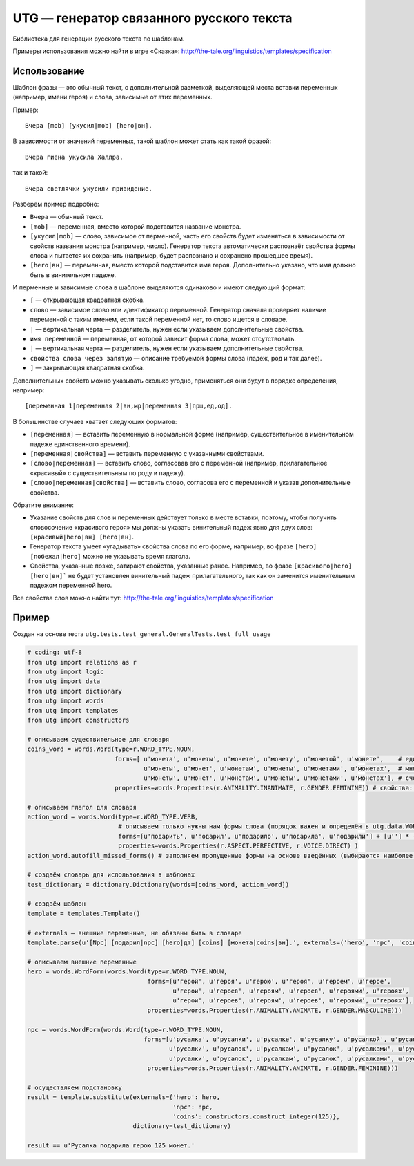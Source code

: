 ##########################################
UTG — генератор связанного русского текста
##########################################

Библиотека для генерации русского текста по шаблонам.

Примеры использования можно найти в игре «Сказка»: http://the-tale.org/linguistics/templates/specification

*************
Использование
*************

Шаблон фразы — это обычный текст, с дополнительной разметкой, выделяющей места вставки переменных (например, имени героя) и слова, зависимые от этих переменных.

Пример::

  Вчера [mob] [укусил|mob] [hero|вн].

В зависимости от значений переменных, такой шаблон может стать как такой фразой::

  Вчера гиена укусила Халлра.

так и такой::

  Вчера светлячки укусили привидение.

Разберём пример подробно:

* ``Вчера`` — обычный текст.
* ``[mob]`` — переменная, вместо которой подставится название монстра.
* ``[укусил|mob]`` — слово, зависимое от перменной, часть его свойств будет изменяться в зависимости от свойств названия монстра (например, число). Генератор текста автоматически распознаёт свойства формы слова и пытается их сохранить (например, будет распознано и сохранено прошедшее время).
* ``[hero|вн]`` — переменная, вместо которой подставится имя героя. Дополнительно указано, что имя должно быть в винительном падеже.

И перменные и зависимые слова в шаблоне выделяются одинаково и имеют следующий формат:

* ``[`` — открывающая квадратная скобка.
* ``слово`` — зависимое слово или идентификатор переменной. Генератор сначала проверяет наличие переменной с таким именем, если такой переменной нет, то слово ищется в словаре.
* ``|`` — вертикальная черта — разделитель, нужен если указываем дополнительные свойства.
* ``имя переменной`` — переменная, от которой зависит форма слова, может отсутствовать.
* ``|`` — вертикальная черта — разделитель, нужен если указываем дополнительные свойства.
* ``свойства слова через запятую`` — описание требуемой формы слова (падеж, род и так далее).
* ``]`` — закрывающая квадратная скобка.

Дополнительных свойств можно указывать сколько угодно, применяться они будут в порядке определения, например::

  [переменная 1|переменная 2|вн,мр|переменная 3|прш,ед,од].

В большинстве случаев хватает следующих форматов:

* ``[переменная]`` — вставить переменную в нормальной форме (например, существительное в именительном падеже единственного времени).
* ``[переменная|свойства]`` — вставить переменную с указанными свойствами.
* ``[слово|переменная]`` — вставить слово, согласовав его с переменной (например, прилагательное «красивый» с существительным по роду и падежу).
* ``[слово|переменная|свойства]`` — вставить слово, согласова его с переменной и указав дополнительные свойства.

Обратите внимание:

* Указание свойств для слов и переменных действует только в месте вставки, поэтому, чтобы получить словосочение «красивого героя» мы должны указать винительный падеж явно для двух слов: ``[красивый|hero|вн] [hero|вн]``.
* Генератор текста умеет «угадывать» свойства слова по его форме, например, во фразе ``[hero] [побежал|hero]`` можно не указывать время глагола.
* Свойства, указанные позже, затирают свойства, указанные ранее. Например, во фразе ``[красивого|hero] [hero|вн]``` не будет установлен винительный падеж прилагательного, так как он заменится именительным падежом переменной hero.

Все свойства слов можно найти тут: http://the-tale.org/linguistics/templates/specification

******
Пример
******

Создан на основе теста ``utg.tests.test_general.GeneralTests.test_full_usage``

.. code:: python

   # coding: utf-8
   from utg import relations as r
   from utg import logic
   from utg import data
   from utg import dictionary
   from utg import words
   from utg import templates
   from utg import constructors

   # описываем существительное для словаря
   coins_word = words.Word(type=r.WORD_TYPE.NOUN,
                           forms=[ u'монета', u'монеты', u'монете', u'монету', u'монетой', u'монете',    # единственнео число
                                   u'монеты', u'монет', u'монетам', u'монеты', u'монетами', u'монетах',  # множественное число
                                   u'монеты', u'монет', u'монетам', u'монеты', u'монетами', u'монетах'], # счётное число (заполнено для пример, может быть заполнено методом autofill_missed_forms)
                           properties=words.Properties(r.ANIMALITY.INANIMATE, r.GENDER.FEMININE)) # свойства: неодушевлённое, женский род

   # описываем глагол для словаря
   action_word = words.Word(type=r.WORD_TYPE.VERB,
                            # описываем только нужны нам формы слова (порядок важен и определён в utg.data.WORDS_CACHES[r.WORD_TYPE.VERB])
                            forms=[u'подарить', u'подарил', u'подарило', u'подарила', u'подарили'] + [u''] * (len(data.WORDS_CACHES[r.WORD_TYPE.VERB]) - 5),
                            properties=words.Properties(r.ASPECT.PERFECTIVE, r.VOICE.DIRECT) )
   action_word.autofill_missed_forms() # заполняем пропущенные формы на основе введённых (выбираются наиболее близкие)

   # создаём словарь для использования в шаблонах
   test_dictionary = dictionary.Dictionary(words=[coins_word, action_word])

   # создаём шаблон
   template = templates.Template()

   # externals — внешние переменные, не обязаны быть в словаре
   template.parse(u'[Npc] [подарил|npc] [hero|дт] [coins] [монета|coins|вн].', externals=('hero', 'npc', 'coins'))

   # описываем внешние переменные
   hero = words.WordForm(words.Word(type=r.WORD_TYPE.NOUN,
                                    forms=[u'герой', u'героя', u'герою', u'героя', u'героем', u'герое',
                                           u'герои', u'героев', u'героям', u'героев', u'героями', u'героях',
                                           u'герои', u'героев', u'героям', u'героев', u'героями', u'героях'],
                                    properties=words.Properties(r.ANIMALITY.ANIMATE, r.GENDER.MASCULINE)))

   npc = words.WordForm(words.Word(type=r.WORD_TYPE.NOUN,
                                   forms=[u'русалка', u'русалки', u'русалке', u'русалку', u'русалкой', u'русалке',
                                          u'русалки', u'русалок', u'русалкам', u'русалок', u'русалками', u'русалках',
                                          u'русалки', u'русалок', u'русалкам', u'русалок', u'русалками', u'русалках'],
                                    properties=words.Properties(r.ANIMALITY.ANIMATE, r.GENDER.FEMININE)))

   # осуществляем подстановку
   result = template.substitute(externals={'hero': hero,
                                           'npc': npc,
                                           'coins': constructors.construct_integer(125)},
                                dictionary=test_dictionary)

   result == u'Русалка подарила герою 125 монет.'
